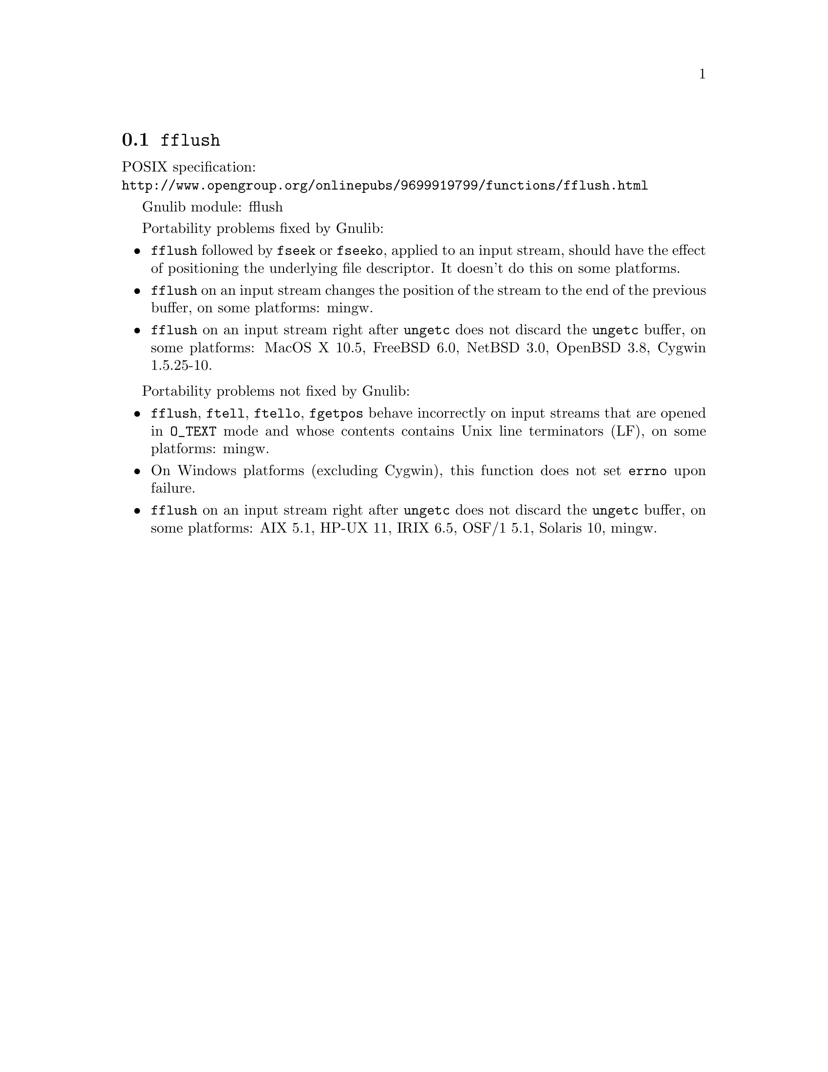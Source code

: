 @node fflush
@section @code{fflush}
@findex fflush

POSIX specification:@* @url{http://www.opengroup.org/onlinepubs/9699919799/functions/fflush.html}

Gnulib module: fflush

Portability problems fixed by Gnulib:
@itemize
@item
@code{fflush} followed by @code{fseek} or @code{fseeko}, applied to an input
stream, should have the effect of positioning the underlying file descriptor.
It doesn't do this on some platforms.
@item
@code{fflush} on an input stream changes the position of the stream to the
end of the previous buffer, on some platforms: mingw.
@item
@code{fflush} on an input stream right after @code{ungetc} does not discard
the @code{ungetc} buffer, on some platforms:
MacOS X 10.5, FreeBSD 6.0, NetBSD 3.0, OpenBSD 3.8, Cygwin 1.5.25-10.
@end itemize

Portability problems not fixed by Gnulib:
@itemize
@item
@code{fflush}, @code{ftell}, @code{ftello}, @code{fgetpos} behave incorrectly
on input streams that are opened in @code{O_TEXT} mode and whose contents
contains Unix line terminators (LF), on some platforms: mingw.
@item
On Windows platforms (excluding Cygwin), this function does not set @code{errno}
upon failure.
@item
@code{fflush} on an input stream right after @code{ungetc} does not discard
the @code{ungetc} buffer, on some platforms:
AIX 5.1, HP-UX 11, IRIX 6.5, OSF/1 5.1, Solaris 10, mingw.
@end itemize
